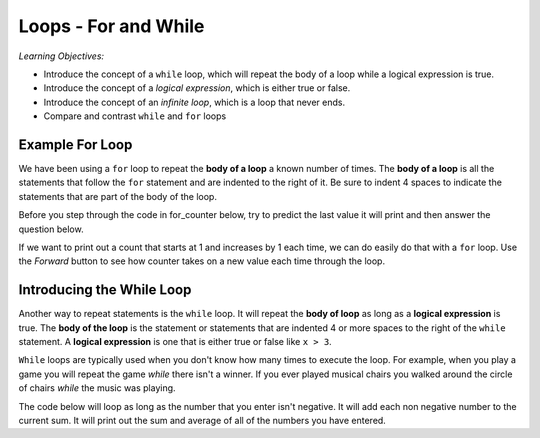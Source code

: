 ..  Copyright (C)  Mark Guzdial, Barbara Ericson, Briana Morrison
    Permission is granted to copy, distribute and/or modify this document
    under the terms of the GNU Free Documentation License, Version 1.3 or
    any later version published by the Free Software Foundation; with
    Invariant Sections being Forward, Prefaces, and Contributor List,
    no Front-Cover Texts, and no Back-Cover Texts.  A copy of the license
    is included in the section entitled "GNU Free Documentation License".


	
.. highlight:: java
   :linenothreshold: 4
   
	
Loops - For and While
=======================

*Learning Objectives:*

- Introduce the concept of a ``while`` loop, which will repeat the body of a loop while a logical expression is true.
- Introduce the concept of a *logical expression*, which is either true or false.
- Introduce the concept of an *infinite loop*, which is a loop that never ends.
- Compare and contrast ``while`` and ``for`` loops

..	index:
	single: while
	single: body of a loop
	single: logical expression
	pair: statements; while
	pair: statements; for
	pair: loop: while
	pair: loop: for
	
Example For Loop
-----------------

We have been using a ``for`` loop to repeat the **body of a loop** a known number of times.  The **body of a loop** is all the statements that follow the ``for`` statement and are indented to the right of it.  Be sure to indent 4 spaces to indicate the statements that are part of the body of the loop.

Before you step through the code in for_counter below, try to predict the last value it will print and then answer the question below.

.. mchoice:: 8_1_1_For_Counter_Q1
		  :answer_a: 9
		  :answer_b: 10
		  :answer_c: 11
		  :correct: a
		  :feedback_a: A range goes from a starting point to one <i>less</i> than the ending point. If we want to count to 10, use range(1,11).
		  :feedback_b: The range doesn't include the end value.  It stops at one before the last value.
		  :feedback_c: In fact, it doesn't even get to 10! Try it.

	   	  What is the last value that will be printed when the code below executes?
	   	  
If we want to print out a count that starts at 1 and increases by 1 each time, we can do easily do that with a ``for`` loop.  Use the *Forward* button to see how counter takes on a new value each time through the loop.

.. codelens:: for_counter

	for counter in range(1,10):
	    print(counter)

	   	  
Introducing the While Loop
----------------------------

Another way to repeat statements is the ``while`` loop.  It will repeat the **body of loop** as long as a **logical expression** is true.  The **body of the loop** is the statement or statements that are indented 4 or more spaces to the right of the ``while`` statement.   A **logical expression** is one that is either true or false like ``x > 3``.  

``While`` loops are typically used when you don't know how many times to execute the loop.  For example, when you play a game you will repeat the game *while* there isn't a winner.  If you ever played musical chairs you walked around the circle of chairs *while* the music was playing.

The code below will loop as long as the number that you enter isn't negative.  It will add each non negative number to the current sum.  It will print out the sum and average of all of the numbers you have entered.

.. activecode:: while_input
	
    sum = 0
    count = 0
    message = "Enter an integer or a negative number to stop"
    value = input(message)
    while int(value) > 0:
        print("You entered " + value)
        sum = sum + int(value)
        count = count + 1
        value = input(message)
    print("The sum is: " + str(sum) + 
          " the average is: " + str(sum / count))
    
.. mchoice:: 8_1_2_While_Input1
		  :answer_a: 3
		  :answer_b: 4
		  :answer_c: 5
		  :answer_d: 6
		  :correct: b
		  :feedback_a: All the statements that are indented 4 spaces to the right of the <code>while</code> are part of the body of the loop.
		  :feedback_b: There are four statements that are indented 4 spaces to the right of the <code>while</code> statement, so there are four statements in the body of this loop.
		  :feedback_c: Is the <code>print(message)</code> line indented 4 spaces to the right of the <code>while</code>? If not it is not part of the body of the loop.
		  :feedback_d: While line 11 is indented this is just to allow the print statement to take up more than one line.  The print statement is not indented so the body of the loop contains just 4 lines.

	   	  How many lines are in the body of the ``while`` loop in while_input above?
	   	  
.. mchoice:: 8_1_2_While_InputError
		  :answer_a: It prints the sum is 0 and the average is 0.
		  :answer_b: It prints a message that it can't divide by 0.  
		  :answer_c: There is an error.
		  :correct: c
		  :feedback_a: Do you see code to do this in the program?
		  :feedback_b: This might be nice, but is that what happens?
		  :feedback_c: You will get a ZeroDivisionError since you can't divide by zero.
		  
	   	  What happens if you enter a negative number as the first input to the code above?

